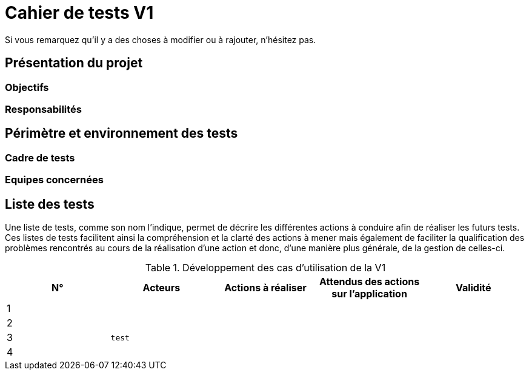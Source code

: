 = Cahier de tests V1

Si vous remarquez qu'il y a des choses à modifier ou à rajouter, n'hésitez pas.

== Présentation du projet

=== Objectifs 

=== Responsabilités

== Périmètre et environnement des tests

=== Cadre de tests

=== Equipes concernées

== Liste des tests

Une liste de tests, comme son nom l'indique, permet de décrire les différentes actions à conduire afin de réaliser les futurs tests.
Ces listes de tests facilitent ainsi la compréhension et la clarté des actions à mener mais également de faciliter la qualification des problèmes rencontrés au cours de la réalisation d'une action et donc, d'une manière plus générale, de la gestion de celles-ci.

.Développement des cas d'utilisation de la V1

|===
|N° |Acteurs |Actions à réaliser |Attendus des actions sur l'application |Validité

|1
|
|
|
|

|2
.3+<.>m|test
|
|
|

|3
|
|
|

|4
|
|
|

|5
|
|
|
